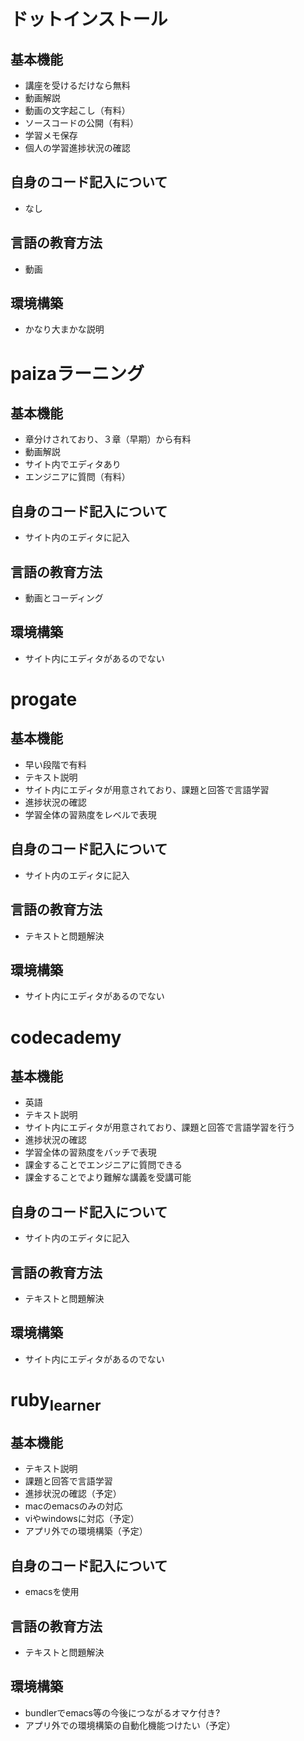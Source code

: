 #+STARTUP: indent nolineimages
* ドットインストール
** 基本機能
- 講座を受けるだけなら無料
- 動画解説
- 動画の文字起こし（有料）
- ソースコードの公開（有料）
- 学習メモ保存
- 個人の学習進捗状況の確認
** 自身のコード記入について
- なし
** 言語の教育方法
- 動画
** 環境構築
- かなり大まかな説明
* paizaラーニング
** 基本機能
- 章分けされており、３章（早期）から有料
- 動画解説
- サイト内でエディタあり
- エンジニアに質問（有料）
** 自身のコード記入について
- サイト内のエディタに記入
** 言語の教育方法
- 動画とコーディング
** 環境構築
- サイト内にエディタがあるのでない
* progate
** 基本機能
- 早い段階で有料
- テキスト説明
- サイト内にエディタが用意されており、課題と回答で言語学習
- 進捗状況の確認
- 学習全体の習熟度をレベルで表現
** 自身のコード記入について
- サイト内のエディタに記入
** 言語の教育方法
- テキストと問題解決
** 環境構築
- サイト内にエディタがあるのでない
* codecademy
** 基本機能
- 英語
- テキスト説明
- サイト内にエディタが用意されており、課題と回答で言語学習を行う
- 進捗状況の確認
- 学習全体の習熟度をバッチで表現
- 課金することでエンジニアに質問できる
- 課金することでより難解な講義を受講可能
** 自身のコード記入について
- サイト内のエディタに記入
** 言語の教育方法
- テキストと問題解決
** 環境構築
- サイト内にエディタがあるのでない
* ruby_learner
** 基本機能
- テキスト説明
- 課題と回答で言語学習
- 進捗状況の確認（予定）
- macのemacsのみの対応
- viやwindowsに対応（予定）
- アプリ外での環境構築（予定）
** 自身のコード記入について
- emacsを使用
** 言語の教育方法
- テキストと問題解決
** 環境構築
- bundlerでemacs等の今後につながるオマケ付き?
- アプリ外での環境構築の自動化機能つけたい（予定）
